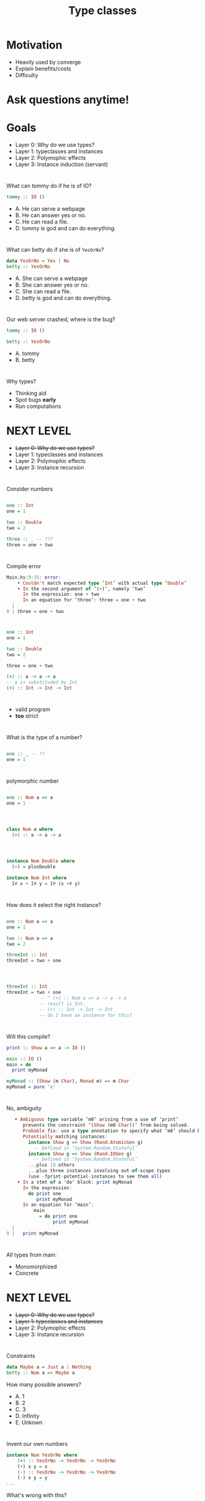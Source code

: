 #+TITLE: Type classes


* Motivation

+ Heavily used by converge
+ Explain benefits/costs
+ Difficulty

* Ask questions anytime!


* Goals
  
+ Layer 0: Why do we use types?
+ Layer 1: typeclasses and instances
+ Layer 2: Polymophic effects
+ Layer 3: Instance induction (servant)

* 
  
What can tommy do if he is of IO?

#+BEGIN_SRC haskell
tommy :: IO ()
#+END_SRC 

+ A. He can serve a webpage
+ B. He can answer yes or no.
+ C. He can read a file.
+ D. tommy is god and can do everything.

* 

What can betty do if she is of =YesOrNo=?

#+BEGIN_SRC haskell
data YesOrNo = Yes | No
betty :: YesOrNo 
#+END_SRC 

+ A. She can serve a webpage
+ B. She can answer yes or no.
+ C. She can read a file.
+ D. betty is god and can do everything.

* 
Our web server crashed, where is the bug?

#+BEGIN_SRC haskell
tommy :: IO ()

betty :: YesOrNo 
#+END_SRC 

+ A. tommy
+ B. betty

* 
Why types?

+ Thinking aid
+ Spot bugs *early*
+ Run computations

* NEXT LEVEL


+ +Layer 0: Why do we use types?+
+ Layer 1: typeclasses and instances
+ Layer 2: Polymophic effects
+ Layer 3: Instance recursion


* 
Consider numbers
#+BEGIN_SRC haskell

one :: Int
one = 1

two :: Double
two = 2

three :: _ -- ???
three = one + two

#+END_SRC 

* 
Compile error

#+BEGIN_SRC haskell
Main.hs:9:15: error:
    • Couldn't match expected type ‘Int’ with actual type ‘Double’
    • In the second argument of ‘(+)’, namely ‘two’
      In the expression: one + two
      In an equation for ‘three’: three = one + two
  |
9 | three = one + two
#+END_SRC
* 

#+BEGIN_SRC haskell
one :: Int
one = 1

two :: Double
two = 2

three = one + two

(+) :: a -> a -> a
-- a is substituded by Int
(+) :: Int -> Int -> Int
#+END_SRC

* 
+ valid program
+ *too* strict

* 
What is the type of a number?
#+BEGIN_SRC haskell

one :: _ -- ??
one = 1

#+END_SRC 


* 
polymorphic number
#+BEGIN_SRC haskell

one :: Num a => a
one = 1

#+END_SRC 

* 
#+BEGIN_SRC haskell

class Num a where
  (+) :: a -> a -> a


#+END_SRC 

* 
#+BEGIN_SRC haskell
instance Num Double where
  (+) = plusDouble

instance Num Int where
  I# x + I# y = I# (x +# y)
#+END_SRC 


* 
How does it select the right instance?

#+BEGIN_SRC haskell

one :: Num a => a
one = 1

two :: Num a => a
two = 2

threeInt :: Int
threeInt = two + one

#+END_SRC 

* 
#+BEGIN_SRC haskell

threeInt :: Int
threeInt = two + one
            -- ^ (+) :: Num a => a -> a -> a
            -- result is Int.
            -- (+) :: Int -> Int -> Int
            -- do I have an instance for this?
#+END_SRC 

* 
Will this compile?

#+BEGIN_SRC haskell
print :: Show a => a -> IO ()

main :: IO ()
main = do
  print myMonad

myMonad :: (Show (m Char), Monad m) => m Char
myMonad = pure 'x'
#+END_SRC
* 
No, ambiguity
#+BEGIN_SRC haskell
   • Ambiguous type variable ‘m0’ arising from a use of ‘print’
      prevents the constraint ‘(Show (m0 Char))’ from being solved.
      Probable fix: use a type annotation to specify what ‘m0’ should be.
      Potentially matching instances:
        instance Show g => Show (Rand.AtomicGen g)
          -- Defined in ‘System.Random.Stateful’
        instance Show g => Show (Rand.IOGen g)
          -- Defined in ‘System.Random.Stateful’
        ...plus 19 others
        ...plus three instances involving out-of-scope types
        (use -fprint-potential-instances to see them all)
    • In a stmt of a 'do' block: print myMonad
      In the expression:
        do print one
           print myMonad
      In an equation for ‘main’:
          main
            = do print one
                 print myMonad
  |
9 |   print myMonad
#+END_SRC

* 
All types from main:
 - Monomorphized
 - Concrete

* NEXT LEVEL
+ +Layer 0: Why do we use types?+
+ +Layer 1: typeclasses and instances+
+ Layer 2: Polymophic effects
+ Layer 3: Instance recursion

* 
 Constraints

#+BEGIN_SRC haskell
data Maybe a = Just a | Nothing
betty :: Num a => Maybe a
#+END_SRC 
  How many possible answers?

+ A. 1
+ B. 2
+ C. 3
+ D. Infinity
+ E. Unkown

* 
Invent our own numbers
#+BEGIN_SRC haskell
instance Num YesOrNo where
    (+) :: YesOrNo -> YesOrNo -> YesOrNo 
    (+) x y = x
    (-) :: YesOrNo -> YesOrNo -> YesOrNo
    (-) x y = y
...
#+END_SRC
What's wrong with this?

* Laws!

#+BEGIN_SRC 
Associativity of (+)
(x + y) + z = x + (y + z)
Commutativity of (+)
x + y = y + x
fromInteger 0 is the additive identity
x + fromInteger 0 = x
negate gives the additive inverse
x + negate x = fromInteger 0
Associativity of (*)
(x * y) * z = x * (y * z)
fromInteger 1 is the multiplicative identity
x * fromInteger 1 = x and fromInteger 1 * x = x
Distributivity of (*) with respect to (+)
a * (b + c) = (a * b) + (a * c) and (b + c) * a = (b * a) + (c * a)
#+END_SRC

* Laws!
  + Why shouldn't we break these laws?
  + Why don't we have laws in the typesystem?
  + Easy to quickcheck

* How about this

#+BEGIN_SRC haskell
betty :: Monad m => m YesOrNo
#+END_SRC 

How many possible answers?

+ A. 1
+ B. 2
+ C. 3
+ D. Infinity
+ E. Unkown

* 
  call-site determines the =m=.

#+BEGIN_SRC haskell
betty :: Monad m => m YesOrNo
betty = pure Yes

callSiteMaybe :: YesOrNo
callSiteMaybe = case betty of
  Just x -> x
  Nothing -> No
#+END_SRC 

What is value of =callSiteMaybe= ?

+ A. Yes
+ B. No
+ C. Compile error
+ D. Runtime error

* 
  call-site determines the =m=.

#+BEGIN_SRC haskell
betty :: Monad m => m YesOrNo
betty = pure Yes

callSiteEither :: YesOrNo
callSiteEither = case betty of
  Right x -> x
  Left _ -> No
#+END_SRC 

What is value of =callSiteEither= ?

+ A. Yes
+ B. No
+ C. Compile error
+ D. Runtime error

* All Valid!

#+BEGIN_SRC haskell
betty :: Monad m => m YesOrNo
betty = pure Yes
callSiteMaybe :: YesOrNo
callSiteMaybe = case betty of
  Just x -> x
  Nothing -> No
callSiteEither :: YesOrNo
callSiteEither = case betty of
  Right x -> x
  Left _ -> No
#+END_SRC 
* 
Describe the effects we want to use:
#+BEGIN_SRC haskell
carl :: MonadError Errors m =>  MonadLogger m => m YesOrNo
#+END_SRC

* 
Put them work! No more lift.

#+BEGIN_SRC haskell
data Result a b = Error a | Ok b
data Errors = TommyNothing | BettyNothing

tommy :: Maybe YesOrNo
betty :: Maybe YesOrNo
carl :: MonadError Errors m =>  MonadLogger m => m YesOrNo
carl = do
    tommyGoes <- maybe (throwError TommyNothing) pure tommy
    case tommyGoes of
        No -> $logWarn "strange, tommy aint goin'"
        _ -> pure ()
    bettyGoes <- maybe (throwError BettyNothing) pure betty
    pure $ case (tommyGoes, bettyGoes) of
         (Yes, Yes) -> Yes
          _ -> No
#+END_SRC

* At the call site

#+BEGIN_SRC haskell
main :: IO ()
main = do
  x <- runExceptT (runStdoutLoggingT carl)
  y <- either throwIO pure x
  print y
#+END_SRC


* 
@converge


#+BEGIN_SRC haskell
class Monad m => UnitRepository m where
  getAll :: UnitLocationArgs -> [SiteId] -> Maybe Int -> m [UnitEntity]
  findByUnitId :: UnitLocationArgs -> UnitId -> [SiteId] -> m (Maybe UnitEntity)
#+END_SRC

+ Repository = DB
+ some instance (authM)


#+BEGIN_SRC haskell
instance UnitRepository AuthenticatedAppM where
  getAll = UnitRepository.getAll
  findByUnitId = UnitRepository.findByUnitId
#+END_SRC

* NEXT LEVEL
+ +Layer 0: Why do we use types?+
+ +Layer 1: typeclasses and instances+
+ +Layer 2: Polymophic effects+
+ Layer 3: Instance recursion

* 
Servant
+ webservice as a type
+ signatures handlers
+ client derivation
+ automated docs
+ automated property tests
+ content type requests 

* 
will this compile?

#+BEGIN_SRC haskell
callUnitLifts :: SiteId -> [UnitId] -> UTCTime -> UTCTime -> PageNumber -> ClientM (Paged.PagedResponse Lift)
callUnitLifts = client (Proxy @(TokenAuth :> (UnitLocation.Routes :> "lifts" :> Get '[JSON] (Paged.PagedResponse Lift)))) validTokenRequest
#+END_SRC

+ yes 
+ no
+ you've not shown all information, therefore it's not a puzzle.

* 
No.

#+BEGIN_SRC haskell
    • There is no instance for HasClient ClientM ("units"
                                                  :> (("unregistered"
                                                       :> (("upload"
                                                            :> (QueryParam'
                                                                  '[Required, Strict]
                                                                  "siteId"
                                                                  SiteId
                                                                :> (Servant.Multipart.API.MultipartForm
                                                                      Servant.Multipart.API.Mem
                                                                      Converge.Features.UnitLocation.Logic.Unregistered.UploadForm
                                                                    :> Post
                                                                         '[JSON]
                                                                         Converge.Domain.UnitEntity.UnregisteredUnit.RecordingResult)))
                                                           :<|> ("list"
                                                                 :> (QueryParam'
                                                                       '[Required, Strict]
                                                                       "siteId"
                                                                       SiteId
                                                                     :> (QueryParam'
                                                                           '[Required, Strict]
                                                                           "offset"
                                                                           PageNumber
                                                                         :> Get
                                                                              '[JSON]
                                                                              (Paged.PagedResponse
                                                                                 UnitEntity))))))
                                                      :<|> ((QueryParam'
                                                               '[Required, Strict] "siteId" SiteId
                                                             :> (QueryParam "limit" Int
                                                                 :> Get
                                                                      '[JSON]
                                                                      (Paged.PagedResponse
                                                                         UnitEntity)))
                                                            :<|> ((Capture "unitId" UnitId
                                                                   :> (ReqBody
                                                                         '[JSON]
                                                                         UnitLocation.CreateUnitPayload
                                                                       :> Put '[JSON] NoContent))
                                                                  :<|> (("single"
                                                                         :> (QueryParam'
                                                                               '[Required, Strict]
                                                                               "unitId"
                                                                               UnitId
                                                                             :> (QueryParam'
                                                                                   '[Required,
                                                                                     Strict]
                                                                                   "siteId"
                                                                                   SiteId
                                                                                 :> Get
                                                                                      '[JSON]
                                                                                      UnitEntity)))
                                                                        :<|> ((Capture
                                                                                 "unitId" UnitId
                                                                               :> ("beacon"
                                                                                   :> (ReqBody
                                                                                         '[JSON]
                                                                                         UnitLocation.BeaconAssignmentPayload
                                                                                       :> Put
                                                                                            '[JSON]
                                                                                            NoContent)))
                                                                              :<|> (("history"
                                                                                     :> (QueryParam'
                                                                                           '[Required,
                                                                                             Strict]
                                                                                           "siteId"
                                                                                           SiteId
                                                                                         :> (QueryParam'
                                                                                               '[Required,
                                                                                                 Strict]
                                                                                               "unitIds"
                                                                                               [UnitId]
                                                                                             :> (QueryParam'
                                                                                                   '[Required,
                                                                                                     Strict]
                                                                                                   "from"
                                                                                                   UTCTime
                                                                                                 :> (QueryParam'
                                                                                                       '[Required,
                                                                                                         Strict]
                                                                                                       "to"
                                                                                                       UTCTime
                                                                                                     :> Get
                                                                                                          '[JSON]
                                                                                                          [Converge.Domain.UnitEntity.UnitMovement])))))
                                                                                    :<|> ("lifts"
                                                                                          :> (QueryParam'
                                                                                                '[Required,
                                                                                                  Strict]
                                                                                                "siteId"
                                                                                                SiteId
                                                                                              :> (QueryParam'
                                                                                                    '[Required,
                                                                                                      Strict]
                                                                                                    "unitIds"
                                                                                                    [UnitId]
                                                                                                  :> (QueryParam'
                                                                                                        '[Required,
                                                                                                          Strict]
                                                                                                        "from"
                                                                                                        UTCTime
                                                                                                      :> (QueryParam'
                                                                                                            '[Required,
                                                                                                              Strict]
                                                                                                            "to"
                                                                                                            UTCTime
                                                                                                          :> (QueryParam'
                                                                                                                '[Required,
                                                                                                                  Strict]
                                                                                                                "pageNumber"
                                                                                                                PageNumber
                                                                                                              :> Get
                                                                                                                   '[JSON]
                                                                                                                   [(UnitId,
                                                                                                                     Int)])))))))))))) :> ...)
    • In the expression:
        client
          (Proxy
             @(TokenAuth
               :>
               (UnitLocation.Routes
                :> "lifts" :> Get '[JSON] (Paged.PagedResponse Lift))))
          validTokenRequest
      In an equation for ‘callUnitLifts’:
          callUnitLifts
            = client
                (Proxy
                   @(TokenAuth
                     :>
                     (UnitLocation.Routes
                      :> "lifts" :> Get '[JSON] (Paged.PagedResponse Lift))))
                validTokenRequest

#+END_SRC

Note the `:<|>` which split the handlers as type operators

* 
What happens is:

#+BEGIN_SRC haskell

callUnitLifts :: SiteId -> [UnitId] -> UTCTime -> UTCTime -> PageNumber -> ClientM (Paged.PagedResponse Lift)
              -- ^ single client type signature
callUnitLifts = client (Proxy @(TokenAuth :> (UnitLocation.Routes :> "lifts" :> Get '[JSON] (Paged.PagedResponse Lift)))) validTokenRequest
                                              -- ^ multiple api endpoints, expect multiple handler types
#+END_SRC
* 
How does it convert?

#+BEGIN_SRC haskell
type Routes = "units" :> (
  "unregistered" :> ( "upload" :> QueryParam' '[Required, Strict] "siteId" SiteId :> MultipartForm Mem Unregistered.UploadForm :> Post '[JSON] RecordingResult
                    :<|>
                      "list" :> QueryParam' '[Required, Strict] "siteId" SiteId :> QueryParam' '[Required, Strict] "offset" PageNumber :> Get '[JSON] (PagedResponse UnitEntity)
                    )
  :<|>
  -- units/ -- list units
  QueryParam' '[Required, Strict] "siteId" SiteId :> QueryParam "limit" Int :> Get '[JSON] (PagedResponse UnitEntity)
  -- units/#unit-id -- create unit
  :<|> Capture "unitId" UnitId :> ReqBody '[JSON] CreateUnitPayload :> Put '[JSON] NoContent

#+END_SRC 

* 

#+BEGIN_SRC haskell
class RunClient m => HasClient m api where
  type Client (m :: * -> *) (api :: *) :: *
        -- ^ every instance can define soem type
  clientWithRoute :: Proxy m -> Proxy api -> Request -> Client m api
                                                        -- ^ the return type is dependent on the instance
#+END_SRC

* 

#+BEGIN_SRC haskell
instance (HasClient m a, HasClient m b) => HasClient m (a :<|> b) where
                                                      -- ^ if encounter a :<|> where both sides also HasClient
  type Client m (a :<|> b) = Client m a :<|> Client m b
                                         -- ^ my return type will be 2 client functions :)
  clientWithRoute pm Proxy req =
    clientWithRoute pm (Proxy :: Proxy a) req :<|>
    clientWithRoute pm (Proxy :: Proxy b) req
    -- ^ consisting of just calling myself with the appropriate type
    --   so it recurses into deeper instances here
#+END_SRC


* 
same trick function args :)

#+BEGIN_SRC haskell
instance (KnownSymbol capture, ToHttpApiData a, HasClient m api)
      => HasClient m (Capture' mods capture a :> api) where
                       -- ^ if my verb is cature
                       --   and there is more of the api which also has client
 type Client m (Capture' mods capture a :> api) =
    a -> Client m api
   -- ^ add an argument to the result function of the type defined by capture

  clientWithRoute pm Proxy req val =
                                -- ^ which we now receive as val!!
    clientWithRoute pm (Proxy :: Proxy api)
                    (appendToPath p req)
    where p = toEncodedUrlPiece val

#+END_SRC

* Any questions?
  

* Thanks for watching
  Leave a like and subscribe.

* BONUS SLIDES

* 
 Apply correctly

#+BEGIN_SRC haskell
plusOne :: Num a => MonadReader a m => m a
plusOne = (1 +)

two :: Int
two = plusOne 2

two' :: Float
two' = plusOne 2
#+END_SRC

* 
 Apply correctly II

#+BEGIN_SRC haskell
plus :: Num a => MonadReader a n => MonadReader a m => n (m a)
plus = (+)

two :: Int
two = 2 `plus` 2

two' :: Float
two' = 2 `plus` 2
#+END_SRC

* 
  call-site determines the =m=.

#+BEGIN_SRC haskell
betty :: Monad m => m YesOrNo
betty = pure Yes

x :: YesOrNo
x = betty No
#+END_SRC 

What is value of =x= ?

+ A. Yes
+ B. No
+ C. Compile error
+ D. Runtime error

* 
 Row type polymorphism 

#+BEGIN_SRC haskell
data AppSettings { _johny :: YesOrNo }
class HasYesOrNo a YesOrNo where twoLens :: Lens' a YesOrNo
instance HasYesOrNo YesOrNo where twoLens = id
instance HasYesOrNo AppSettings where
    twoLens = lens (_johny) $ \x y -> x{_johny=y}
 
someFun :: HasYesOrNo a => a -> IO ()
inReader :: HasYesOrNo env => MonadReader env m => m ()
inReader = do
    x :: YesOrNo <- view twoLens 
    pure ()
inState :: HasYesOrNo env => MonadState env m => m ()
inState = do
    twoLens %= Yes
    isYes <- view twoLens 
    twoLens %= No
    pure ()
#+END_SRC

